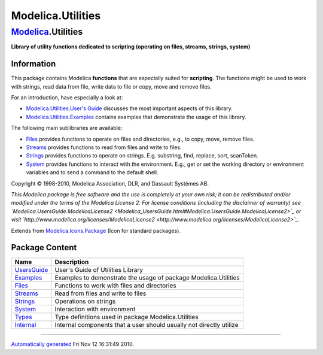 ==================
Modelica.Utilities
==================

`Modelica <Modelica.html#Modelica>`_.Utilities
----------------------------------------------

**Library of utility functions dedicated to scripting (operating on
files, streams, strings, system)**

Information
~~~~~~~~~~~

::

This package contains Modelica **functions** that are especially suited
for **scripting**. The functions might be used to work with strings,
read data from file, write data to file or copy, move and remove files.

For an introduction, have especially a look at:

-  `Modelica.Utilities.User's
   Guide <Modelica_Utilities_UsersGuide.html#Modelica.Utilities.UsersGuide>`_
   discusses the most important aspects of this library.
-  `Modelica.Utilities.Examples <Modelica_Utilities_Examples.html#Modelica.Utilities.Examples>`_
   contains examples that demonstrate the usage of this library.

The following main sublibraries are available:

-  `Files <Modelica_Utilities_Files.html#Modelica.Utilities.Files>`_
   provides functions to operate on files and directories, e.g., to
   copy, move, remove files.
-  `Streams <Modelica_Utilities_Streams.html#Modelica.Utilities.Streams>`_
   provides functions to read from files and write to files.
-  `Strings <Modelica_Utilities_Strings.html#Modelica.Utilities.Strings>`_
   provides functions to operate on strings. E.g. substring, find,
   replace, sort, scanToken.
-  `System <Modelica_Utilities_System.html#Modelica.Utilities.System>`_
   provides functions to interact with the environment. E.g., get or set
   the working directory or environment variables and to send a command
   to the default shell.

Copyright © 1998-2010, Modelica Association, DLR, and Dassault Systèmes
AB.

*This Modelica package is free software and the use is completely at
your own risk; it can be redistributed and/or modified under the terms
of the Modelica License 2. For license conditions (including the
disclaimer of warranty) see
`Modelica.UsersGuide.ModelicaLicense2 <Modelica_UsersGuide.html#Modelica.UsersGuide.ModelicaLicense2>`_
or visit
`http://www.modelica.org/licenses/ModelicaLicense2 <http://www.modelica.org/licenses/ModelicaLicense2>`_.*

::

Extends from
`Modelica.Icons.Package <Modelica_Icons_Package.html#Modelica.Icons.Package>`_
(Icon for standard packages).

Package Content
~~~~~~~~~~~~~~~

+--------------------------------------------------------------------------------------------------------------------+-----------------------------------------------------------------------+
| Name                                                                                                               | Description                                                           |
+====================================================================================================================+=======================================================================+
| |image8| `UsersGuide <Modelica_Utilities_UsersGuide.html#Modelica.Utilities.UsersGuide>`_                          | User's Guide of Utilities Library                                     |
+--------------------------------------------------------------------------------------------------------------------+-----------------------------------------------------------------------+
| |image9| `Examples <Modelica_Utilities_Examples.html#Modelica.Utilities.Examples>`_                                | Examples to demonstrate the usage of package Modelica.Utilities       |
+--------------------------------------------------------------------------------------------------------------------+-----------------------------------------------------------------------+
| |image10| `Files <Modelica_Utilities_Files.html#Modelica.Utilities.Files>`_                                        | Functions to work with files and directories                          |
+--------------------------------------------------------------------------------------------------------------------+-----------------------------------------------------------------------+
| |image11| `Streams <Modelica_Utilities_Streams.html#Modelica.Utilities.Streams>`_                                  | Read from files and write to files                                    |
+--------------------------------------------------------------------------------------------------------------------+-----------------------------------------------------------------------+
| |image12| `Strings <Modelica_Utilities_Strings.html#Modelica.Utilities.Strings>`_                                  | Operations on strings                                                 |
+--------------------------------------------------------------------------------------------------------------------+-----------------------------------------------------------------------+
| |image13| `System <Modelica_Utilities_System.html#Modelica.Utilities.System>`_                                     | Interaction with environment                                          |
+--------------------------------------------------------------------------------------------------------------------+-----------------------------------------------------------------------+
| |image14| `Types <Modelica_Utilities_Types.html#Modelica.Utilities.Types>`_                                        | Type definitions used in package Modelica.Utilities                   |
+--------------------------------------------------------------------------------------------------------------------+-----------------------------------------------------------------------+
| |image15| `Internal <Modelica_Utilities_Internal.html#Modelica.Utilities.Internal>`_                               | Internal components that a user should usually not directly utilize   |
+--------------------------------------------------------------------------------------------------------------------+-----------------------------------------------------------------------+

--------------

`Automatically generated <http://www.3ds.com/>`_ Fri Nov 12 16:31:49
2010.

.. |Modelica.Utilities.UsersGuide| image:: Modelica.Utilities.UsersGuideS.png
.. |Modelica.Utilities.Examples| image:: Modelica.Utilities.ExamplesS.png
.. |Modelica.Utilities.Files| image:: Modelica.Utilities.FilesS.png
.. |Modelica.Utilities.Streams| image:: Modelica.Utilities.FilesS.png
.. |Modelica.Utilities.Strings| image:: Modelica.Utilities.FilesS.png
.. |Modelica.Utilities.System| image:: Modelica.Utilities.FilesS.png
.. |Modelica.Utilities.Types| image:: Modelica.Utilities.FilesS.png
.. |Modelica.Utilities.Internal| image:: Modelica.Utilities.FilesS.png
.. |image8| image:: Modelica.Utilities.UsersGuideS.png
.. |image9| image:: Modelica.Utilities.ExamplesS.png
.. |image10| image:: Modelica.Utilities.FilesS.png
.. |image11| image:: Modelica.Utilities.FilesS.png
.. |image12| image:: Modelica.Utilities.FilesS.png
.. |image13| image:: Modelica.Utilities.FilesS.png
.. |image14| image:: Modelica.Utilities.FilesS.png
.. |image15| image:: Modelica.Utilities.FilesS.png
